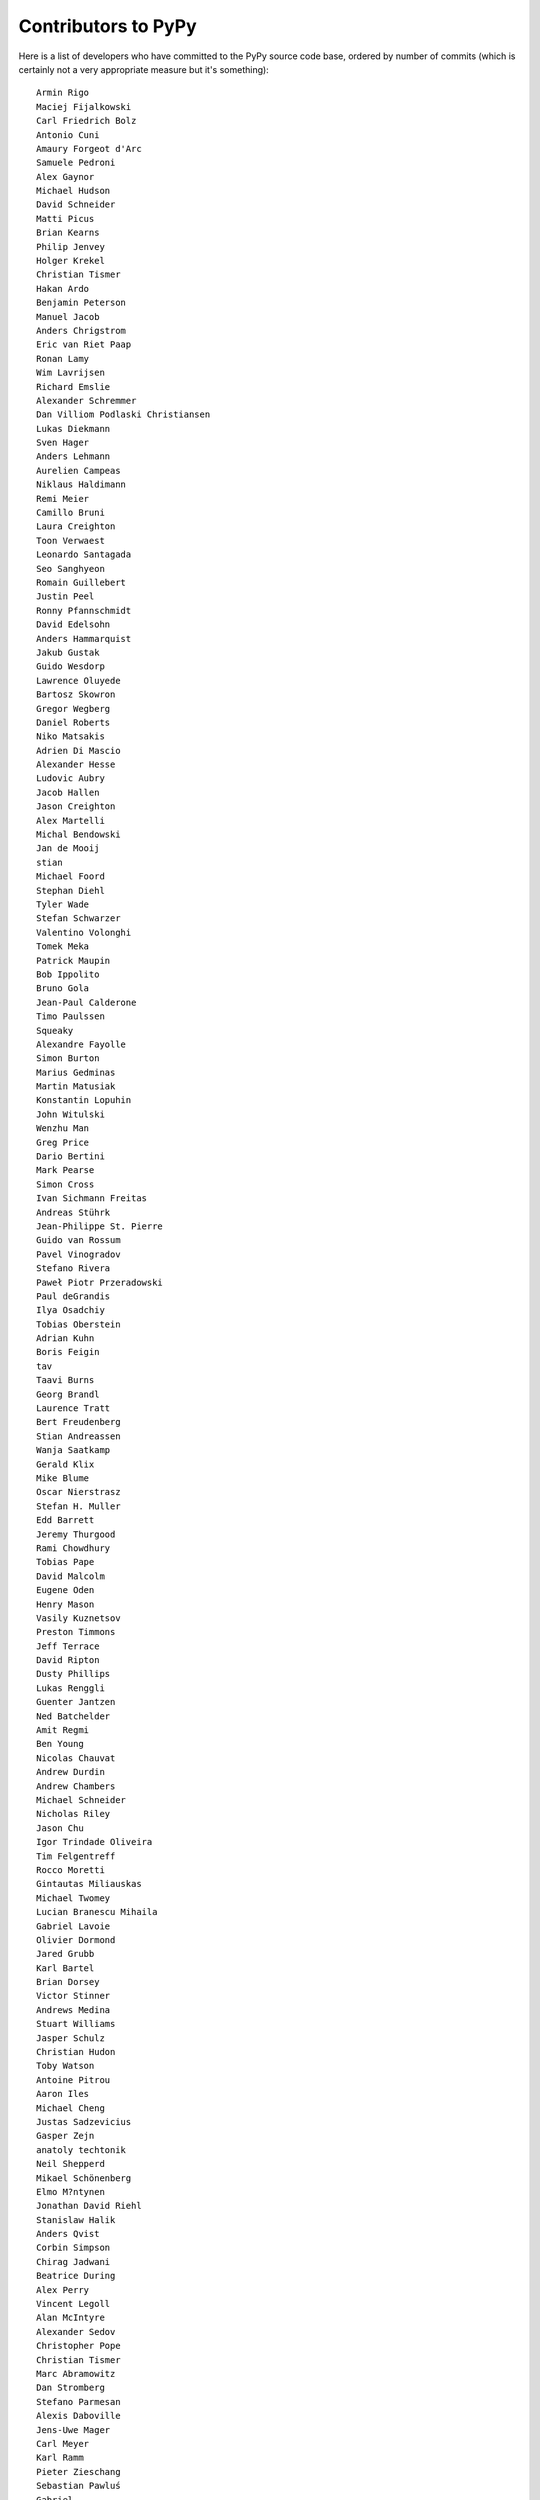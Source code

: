 
Contributors to PyPy
====================

Here is a list of developers who have committed to the PyPy source
code base, ordered by number of commits (which is certainly not a very
appropriate measure but it's something)::

  Armin Rigo
  Maciej Fijalkowski
  Carl Friedrich Bolz
  Antonio Cuni
  Amaury Forgeot d'Arc
  Samuele Pedroni
  Alex Gaynor
  Michael Hudson
  David Schneider
  Matti Picus
  Brian Kearns
  Philip Jenvey
  Holger Krekel
  Christian Tismer
  Hakan Ardo
  Benjamin Peterson
  Manuel Jacob
  Anders Chrigstrom
  Eric van Riet Paap
  Ronan Lamy
  Wim Lavrijsen
  Richard Emslie
  Alexander Schremmer
  Dan Villiom Podlaski Christiansen
  Lukas Diekmann
  Sven Hager
  Anders Lehmann
  Aurelien Campeas
  Niklaus Haldimann
  Remi Meier
  Camillo Bruni
  Laura Creighton
  Toon Verwaest
  Leonardo Santagada
  Seo Sanghyeon
  Romain Guillebert
  Justin Peel
  Ronny Pfannschmidt
  David Edelsohn
  Anders Hammarquist
  Jakub Gustak
  Guido Wesdorp
  Lawrence Oluyede
  Bartosz Skowron
  Gregor Wegberg
  Daniel Roberts
  Niko Matsakis
  Adrien Di Mascio
  Alexander Hesse
  Ludovic Aubry
  Jacob Hallen
  Jason Creighton
  Alex Martelli
  Michal Bendowski
  Jan de Mooij
  stian
  Michael Foord
  Stephan Diehl
  Tyler Wade
  Stefan Schwarzer
  Valentino Volonghi
  Tomek Meka
  Patrick Maupin
  Bob Ippolito
  Bruno Gola
  Jean-Paul Calderone
  Timo Paulssen
  Squeaky
  Alexandre Fayolle
  Simon Burton
  Marius Gedminas
  Martin Matusiak
  Konstantin Lopuhin
  John Witulski
  Wenzhu Man
  Greg Price
  Dario Bertini
  Mark Pearse
  Simon Cross
  Ivan Sichmann Freitas
  Andreas Stührk
  Jean-Philippe St. Pierre
  Guido van Rossum
  Pavel Vinogradov
  Stefano Rivera
  Paweł Piotr Przeradowski
  Paul deGrandis
  Ilya Osadchiy
  Tobias Oberstein
  Adrian Kuhn
  Boris Feigin
  tav
  Taavi Burns
  Georg Brandl
  Laurence Tratt
  Bert Freudenberg
  Stian Andreassen
  Wanja Saatkamp
  Gerald Klix
  Mike Blume
  Oscar Nierstrasz
  Stefan H. Muller
  Edd Barrett
  Jeremy Thurgood
  Rami Chowdhury
  Tobias Pape
  David Malcolm
  Eugene Oden
  Henry Mason
  Vasily Kuznetsov
  Preston Timmons
  Jeff Terrace
  David Ripton
  Dusty Phillips
  Lukas Renggli
  Guenter Jantzen
  Ned Batchelder
  Amit Regmi
  Ben Young
  Nicolas Chauvat
  Andrew Durdin
  Andrew Chambers
  Michael Schneider
  Nicholas Riley
  Jason Chu
  Igor Trindade Oliveira
  Tim Felgentreff
  Rocco Moretti
  Gintautas Miliauskas
  Michael Twomey
  Lucian Branescu Mihaila
  Gabriel Lavoie
  Olivier Dormond
  Jared Grubb
  Karl Bartel
  Brian Dorsey
  Victor Stinner
  Andrews Medina
  Stuart Williams
  Jasper Schulz
  Christian Hudon
  Toby Watson
  Antoine Pitrou
  Aaron Iles
  Michael Cheng
  Justas Sadzevicius
  Gasper Zejn
  anatoly techtonik
  Neil Shepperd
  Mikael Schönenberg
  Elmo M?ntynen
  Jonathan David Riehl
  Stanislaw Halik
  Anders Qvist
  Corbin Simpson
  Chirag Jadwani
  Beatrice During
  Alex Perry
  Vincent Legoll
  Alan McIntyre
  Alexander Sedov
  Christopher Pope
  Christian Tismer 
  Marc Abramowitz
  Dan Stromberg
  Stefano Parmesan
  Alexis Daboville
  Jens-Uwe Mager
  Carl Meyer
  Karl Ramm
  Pieter Zieschang
  Sebastian Pawluś
  Gabriel
  Lukas Vacek
  Andrew Dalke
  Sylvain Thenault
  Nathan Taylor
  Vladimir Kryachko
  Arjun Naik
  Attila Gobi
  Jacek Generowicz
  Alejandro J. Cura
  Jacob Oscarson
  Travis Francis Athougies
  Ryan Gonzalez
  Ian Foote
  Kristjan Valur Jonsson
  Neil Blakey-Milner
  Lutz Paelike
  Lucio Torre
  Lars Wassermann
  Valentina Mukhamedzhanova
  Henrik Vendelbo
  Dan Buch
  Miguel de Val Borro
  Artur Lisiecki
  Sergey Kishchenko
  Yichao Yu
  Ignas Mikalajunas
  Christoph Gerum
  Martin Blais
  Lene Wagner
  Tomo Cocoa
  roberto@goyle
  Yury V. Zaytsev
  Anna Katrina Dominguez
  William Leslie
  Bobby Impollonia
  timo@eistee.fritz.box
  Andrew Thompson
  Yusei Tahara
  Ben Darnell
  Roberto De Ioris
  Juan Francisco Cantero Hurtado
  Godefroid Chappelle
  Joshua Gilbert
  Dan Colish
  Christopher Armstrong
  Michael Hudson-Doyle
  Anders Sigfridsson
  Yasir Suhail
  Jason Michalski
  rafalgalczynski@gmail.com
  Floris Bruynooghe
  Laurens Van Houtven
  Akira Li
  Gustavo Niemeyer
  Stephan Busemann
  Rafał Gałczyński
  Christian Muirhead
  James Lan
  shoma hosaka
  Daniel Neuh?user
  Matthew Miller
  Buck Golemon
  Konrad Delong
  Dinu Gherman
  Chris Lambacher
  coolbutuseless@gmail.com
  Rodrigo Araújo
  Jim Baker
  James Robert
  Armin Ronacher
  Brett Cannon
  yrttyr
  aliceinwire
  OlivierBlanvillain
  Zooko Wilcox-O Hearn
  Tomer Chachamu
  Christopher Groskopf
  Asmo Soinio
  Stefan Marr
  jiaaro
  Mads Kiilerich
  opassembler.py
  Antony Lee
  Jim Hunziker
  Markus Unterwaditzer
  Even Wiik Thomassen
  jbs
  soareschen
  Kurt Griffiths
  Mike Bayer
  Matthew Miller
  Flavio Percoco
  Kristoffer Kleine
  yasirs
  Michael Chermside
  Anna Ravencroft
  Dan Crosta
  Julien Phalip
  Dan Loewenherz

